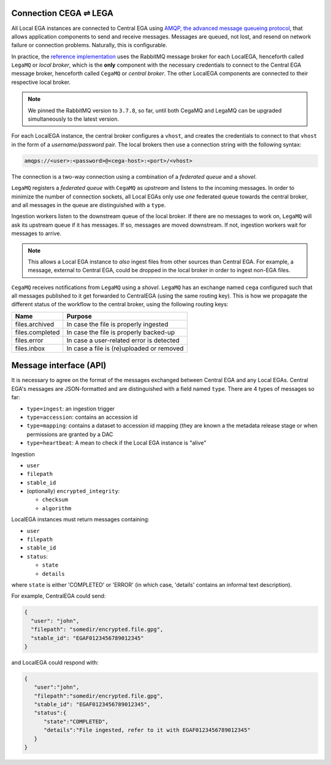 .. _cega_lega:

Connection CEGA |connect| LEGA
==============================

All Local EGA instances are connected to Central EGA using `AMQP, the
advanced message queueing protocol <http://www.amqp.org/>`_, that
allows application components to send and receive messages. Messages
are queued, not lost, and resend on network failure or connection
problems. Naturally, this is configurable.


In practice, the `reference implementation
<https://github.com/EGA-archive/LocalEGA/tree/master/ingestion/mq>`_
uses the RabbitMQ message broker for each LocalEGA, henceforth called
``LegaMQ`` or *local broker*, which is the **only** component with the
necessary credentials to connect to the Central EGA message broker,
henceforth called ``CegaMQ`` or *central broker*. The other LocalEGA
components are connected to their respective local broker.


.. image:: /static/CEGA-LEGA.png
   :target: ./_static/CEGA-LEGA.png
   :alt: RabbitMQ setup

.. note:: We pinned the RabbitMQ version to ``3.7.8``, so far, until
          both CegaMQ and LegaMQ can be upgraded simultaneously to the
          latest version.


For each LocalEGA instance, the central broker configures a ``vhost``,
and creates the credentials to connect to that ``vhost`` in the form
of a *username/password* pair. The local brokers then use a connection
string with the following syntax:

.. code-block:: console

   amqps://<user>:<password>@<cega-host>:<port>/<vhost>


The connection is a two-way connection using a combination of a
*federated queue* and a *shovel*.

``LegaMQ`` registers a *federated queue* with ``CegaMQ`` as *upstream*
and listens to the incoming messages. In order to minimize the number
of connection sockets, all Local EGAs only use *one* federated queue
towards the central broker, and all messages in the queue are
distinguished with a ``type``.

Ingestion workers listen to the downstream queue of the local broker. If there
are no messages to work on, ``LegaMQ`` will ask its upstream queue if
it has messages. If so, messages are moved downstream. If not,
ingestion workers wait for messages to arrive.

.. note:: This allows a Local EGA instance to *also* ingest files from
   other sources than Central EGA. For example, a message, external to
   Central EGA, could be dropped in the local broker in order to
   ingest non-EGA files.


``CegaMQ`` receives notifications from ``LegaMQ`` using a
*shovel*. ``LegaMQ`` has an exchange named ``cega`` configured such
that all messages published to it get forwarded to CentralEGA (using
the same routing key). This is how we propagate the different status
of the workflow to the central broker, using the following routing keys:

+-----------------------+-------------------------------------------------------+
| Name                  | Purpose                                               |
+=======================+=======================================================+
| files.archived        | In case the file is properly ingested                 |
+-----------------------+-------------------------------------------------------+
| files.completed       | In case the file is properly backed-up                |
+-----------------------+-------------------------------------------------------+
| files.error           | In case a user-related error is detected              |
+-----------------------+-------------------------------------------------------+
| files.inbox           | In case a file is (re)uploaded or removed             |
+-----------------------+-------------------------------------------------------+




Message interface (API)
=======================

It is necessary to agree on the format of the messages exchanged
between Central EGA and any Local EGAs. Central EGA's messages are
JSON-formatted and are distinguished with a field named ``type``.
There are 4 types of messages so far:

* ``type=ingest``: an ingestion trigger
* ``type=accession``: contains an accession id
* ``type=mapping``: contains a dataset to accession id mapping (they
  are known a the metadata release stage or when permissions are
  granted by a DAC
* ``type=heartbeat``: A mean to check if the Local EGA instance is "alive"

Ingestion 

* ``user``
* ``filepath``
* ``stable_id``
* (optionally) ``encrypted_integrity``:

  - ``checksum``
  - ``algorithm``

LocalEGA instances must return messages containing:

* ``user``
* ``filepath``
* ``stable_id``
* ``status``:

  - ``state``
  - ``details``

where ``state`` is either 'COMPLETED' or 'ERROR' (in which case,
'details' contains an informal text description).

For example, CentralEGA could send:

.. code-block:: json

    {
      "user": "john",
      "filepath": "somedir/encrypted.file.gpg",
      "stable_id": "EGAF0123456789012345"
    }

and LocalEGA could respond with:

.. code-block:: json

		{
		   "user":"john",
		   "filepath":"somedir/encrypted.file.gpg",
		   "stable_id": "EGAF0123456789012345",
		   "status":{
		      "state":"COMPLETED",
		      "details":"File ingested, refer to it with EGAF0123456789012345"
		   }
		}


.. |connect| unicode:: U+21cc .. <->
.. _RabbitMQ: http://www.rabbitmq.com
